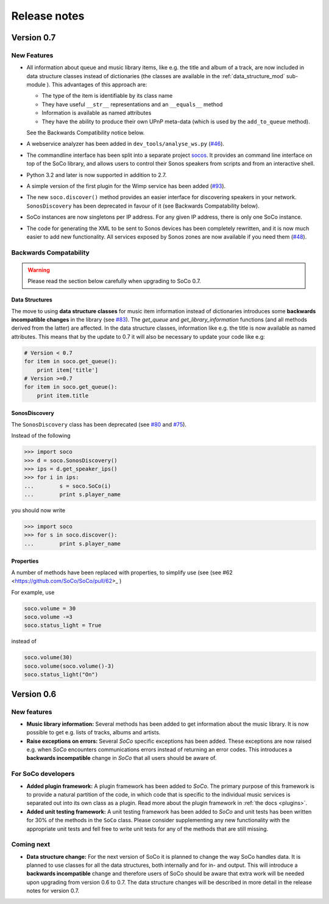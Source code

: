 Release notes
*************

Version 0.7
===========

New Features
------------

* All information about queue and music library items, like e.g. the
  title and album of a track, are now included in data structure classes
  instead of dictionaries (the classes are available in the
  :ref:`data_structure_mod` sub-module ). This advantages of this
  approach are:

  * The type of the item is identifiable by its class name
  * They have useful ``__str__`` representations and an ``__equals__``
    method
  * Information is available as named attributes
  * They have the ability to produce their own UPnP meta-data (which is
    used by the ``add_to_queue`` method).

  See the Backwards Compatibility notice below.

* A webservice analyzer has been added in ``dev_tools/analyse_ws.py``
  (`#46 <https://github.com/SoCo/SoCo/pull/46>`_).

* The commandline interface has been split into a separate project `socos
  <https://github.com/SoCo/socos>`_. It provides an command line interface on
  top of the SoCo library, and allows users to control their Sonos speakers
  from scripts and from an interactive shell.

* Python 3.2 and later is now supported in addition to 2.7.

* A simple version of the first plugin for the Wimp service has been added
  (`#93 <https://github.com/SoCo/SoCo/pull/93>`_).

* The new ``soco.discover()`` method provides an easier interface for
  discovering speakers in your network. ``SonosDiscovery`` has been deprecated
  in favour of it (see Backwards Compatability below).

* SoCo instances are now singletons per IP address. For any given IP address, there is only one SoCo instance.

* The code for generating the XML to be sent to Sonos devices has been
  completely rewritten, and it is now much easier to add new functionality. All
  services exposed by Sonos zones are now available if you need them (`#48
  <https://github.com/SoCo/SoCo/pull/48>`_).


Backwards Compatability
-----------------------

.. warning:: Please read the section below carefully when upgrading to SoCo
             0.7.

Data Structures
^^^^^^^^^^^^^^^

The move to using **data structure classes** for music item information instead
of dictionaries introduces some **backwards incompatible changes** in the
library (see `#83 <https://github.com/SoCo/SoCo/pull/83>`_). The `get_queue`
and `get_library_information` functions (and all methods derived from the
latter) are affected. In the data structure classes, information like
e.g. the title is now available as named attributes.  This means that by the
update to 0.7 it will also be necessary to update your code like e.g:

.. code-block:: python

    # Version < 0.7
    for item in soco.get_queue():
        print item['title']
    # Version >=0.7
    for item in soco.get_queue():
        print item.title

SonosDiscovery
^^^^^^^^^^^^^^

The ``SonosDiscovery`` class has been deprecated (see `#80
<https://github.com/SoCo/SoCo/pull/80>`_ and `#75
<https://github.com/SoCo/SoCo/issues/75>`_).

Instead of the following

.. code-block:: python

    >>> import soco
    >>> d = soco.SonosDiscovery()
    >>> ips = d.get_speaker_ips()
    >>> for i in ips:
    ...        s = soco.SoCo(i)
    ...        print s.player_name


you should now write

.. code-block:: python

    >>> import soco
    >>> for s in soco.discover():
    ...        print s.player_name



Properties
^^^^^^^^^^

A number of methods have been replaced with properties, to simplify use (see (see #62 <https://github.com/SoCo/SoCo/pull/62>_ )

For example, use

.. code-block:: python

    soco.volume = 30
    soco.volume -=3
    soco.status_light = True

instead of

.. code-block:: python

    soco.volume(30)
    soco.volume(soco.volume()-3)
    soco.status_light("On")


Version 0.6
===========

New features
------------

* **Music library information:** Several methods has been added to get
  information about the music library. It is now possible to get
  e.g. lists of tracks, albums and artists.
* **Raise exceptions on errors:** Several *SoCo* specific exceptions
  has been added. These exceptions are now raised e.g. when *SoCo*
  encounters communications errors instead of returning an error
  codes. This introduces a **backwards incompatible** change in *SoCo*
  that all users should be aware of.

For SoCo developers
-------------------

* **Added plugin framework:** A plugin framework has been added to
  *SoCo*. The primary purpose of this framework is to provide a
  natural partition of the code, in which code that is specific to
  the individual music services is separated out into its own class
  as a plugin. Read more about the plugin framework in :ref:`the docs
  <plugins>`.
* **Added unit testing framework:** A unit testing framework has been
  added to *SoCo* and unit tests has been written for 30% of the
  methods in the ``SoCo`` class. Please consider supplementing any new
  functionality with the appropriate unit tests and fell free to write
  unit tests for any of the methods that are still missing.

Coming next
-----------

* **Data structure change:** For the next version of SoCo it is
  planned to change the way SoCo handles data. It is planned to use
  classes for all the data structures, both internally and for in- and
  output. This will introduce a **backwards incompatible** change and
  therefore users of SoCo should be aware that extra work will be
  needed upon upgrading from version 0.6 to 0.7. The data structure
  changes will be described in more detail in the release notes for
  version 0.7.
